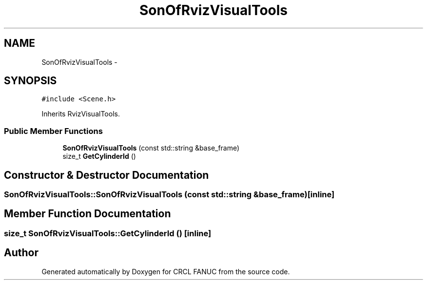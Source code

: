 .TH "SonOfRvizVisualTools" 3 "Wed Sep 28 2016" "CRCL FANUC" \" -*- nroff -*-
.ad l
.nh
.SH NAME
SonOfRvizVisualTools \- 
.SH SYNOPSIS
.br
.PP
.PP
\fC#include <Scene\&.h>\fP
.PP
Inherits RvizVisualTools\&.
.SS "Public Member Functions"

.in +1c
.ti -1c
.RI "\fBSonOfRvizVisualTools\fP (const std::string &base_frame)"
.br
.ti -1c
.RI "size_t \fBGetCylinderId\fP ()"
.br
.in -1c
.SH "Constructor & Destructor Documentation"
.PP 
.SS "SonOfRvizVisualTools::SonOfRvizVisualTools (const std::string &base_frame)\fC [inline]\fP"

.SH "Member Function Documentation"
.PP 
.SS "size_t SonOfRvizVisualTools::GetCylinderId ()\fC [inline]\fP"


.SH "Author"
.PP 
Generated automatically by Doxygen for CRCL FANUC from the source code\&.
